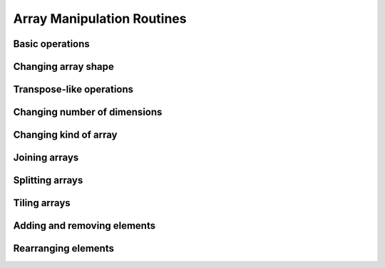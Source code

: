 Array Manipulation Routines
===========================

.. https://docs.scipy.org/doc/numpy/reference/routines.array-manipulation.html

Basic operations
----------------

.. autosummary::
   :toctree: generated/
   :nosignatures:

   cupy.copyto
   cupy.shape


Changing array shape
--------------------

.. autosummary::
   :toctree: generated/
   :nosignatures:

   cupy.reshape
   cupy.ravel


Transpose-like operations
-------------------------

.. autosummary::
   :toctree: generated/
   :nosignatures:

   cupy.moveaxis
   cupy.rollaxis
   cupy.swapaxes
   cupy.transpose

.. seealso::
   :attr:`cupy.ndarray.T`

Changing number of dimensions
-----------------------------

.. autosummary::
   :toctree: generated/
   :nosignatures:

   cupy.atleast_1d
   cupy.atleast_2d
   cupy.atleast_3d
   cupy.broadcast
   cupy.broadcast_to
   cupy.broadcast_arrays
   cupy.expand_dims
   cupy.squeeze


Changing kind of array
----------------------

.. autosummary::
   :toctree: generated/
   :nosignatures:

   cupy.asarray
   cupy.asanyarray
   cupy.asfortranarray
   cupy.ascontiguousarray
   cupy.require


Joining arrays
--------------

.. autosummary::
   :toctree: generated/
   :nosignatures:

   cupy.concatenate
   cupy.stack
   cupy.column_stack
   cupy.dstack
   cupy.hstack
   cupy.vstack


Splitting arrays
----------------

.. autosummary::
   :toctree: generated/
   :nosignatures:

   cupy.split
   cupy.array_split
   cupy.dsplit
   cupy.hsplit
   cupy.vsplit


Tiling arrays
-------------

.. autosummary::
   :toctree: generated/
   :nosignatures:

   cupy.tile
   cupy.repeat


Adding and removing elements
----------------------------

.. autosummary::
   :toctree: generated/
   :nosignatures:

   cupy.append
   cupy.resize
   cupy.unique
   cupy.trim_zeros


Rearranging elements
--------------------

.. autosummary::
   :toctree: generated/
   :nosignatures:

   cupy.flip
   cupy.fliplr
   cupy.flipud
   cupy.reshape
   cupy.roll
   cupy.rot90
